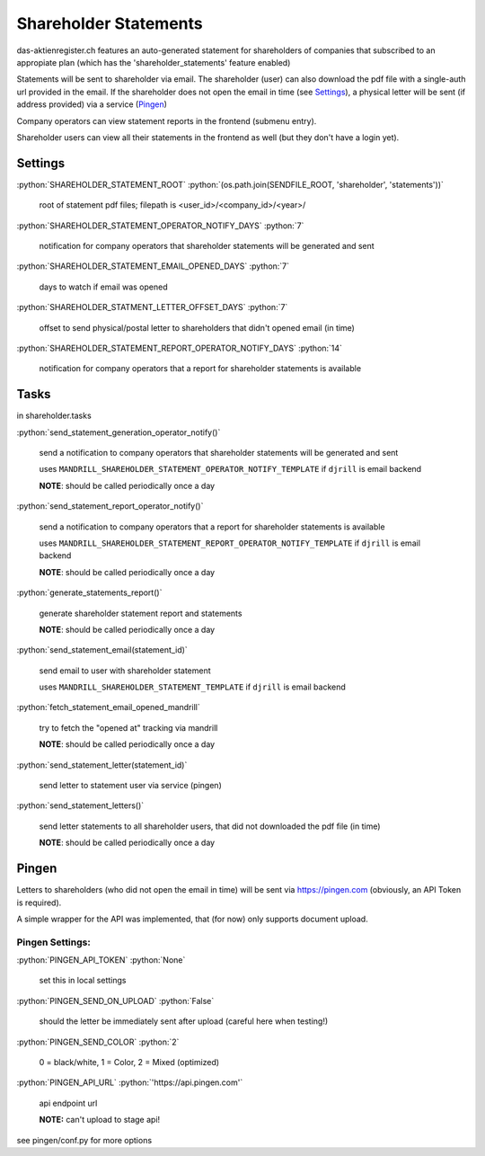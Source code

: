 .. role:: python(code)
   :language: python

Shareholder Statements
======================

das-aktienregister.ch features an auto-generated statement for shareholders of
companies that subscribed to an appropiate plan
(which has the 'shareholder_statements' feature enabled)

Statements will be sent to shareholder via email. The shareholder (user) can
also download the pdf file with a single-auth url provided in the email.
If the shareholder does not open the email in time (see Settings_), a physical
letter will be sent (if address provided) via a service (Pingen_)

Company operators can view statement reports in the frontend (submenu entry).

Shareholder users can view all their statements in the frontend as well
(but they don't have a login yet).


Settings
--------

:python:`SHAREHOLDER_STATEMENT_ROOT`
:python:`(os.path.join(SENDFILE_ROOT, 'shareholder', 'statements'))`

   root of statement pdf files;
   filepath is <user_id>/<company_id>/<year>/

:python:`SHAREHOLDER_STATEMENT_OPERATOR_NOTIFY_DAYS`
:python:`7`

   notification for company operators that shareholder statements will be
   generated and sent

:python:`SHAREHOLDER_STATEMENT_EMAIL_OPENED_DAYS`
:python:`7`

   days to watch if email was opened

:python:`SHAREHOLDER_STATMENT_LETTER_OFFSET_DAYS`
:python:`7`

   offset to send physical/postal letter to shareholders that didn't opened
   email (in time)

:python:`SHAREHOLDER_STATEMENT_REPORT_OPERATOR_NOTIFY_DAYS`
:python:`14`

   notification for company operators that a report for shareholder statements
   is available

Tasks
-----

in shareholder.tasks

:python:`send_statement_generation_operator_notify()`

   send a notification to company operators that shareholder statements will be
   generated and sent

   uses ``MANDRILL_SHAREHOLDER_STATEMENT_OPERATOR_NOTIFY_TEMPLATE``
   if ``djrill`` is email backend

   **NOTE**: should be called periodically once a day

:python:`send_statement_report_operator_notify()`

   send a notification to company operators that a report for shareholder
   statements is available

   uses ``MANDRILL_SHAREHOLDER_STATEMENT_REPORT_OPERATOR_NOTIFY_TEMPLATE``
   if ``djrill`` is email backend

   **NOTE**: should be called periodically once a day

:python:`generate_statements_report()`

   generate shareholder statement report and statements

   **NOTE**: should be called periodically once a day

:python:`send_statement_email(statement_id)`

   send email to user with shareholder statement

   uses ``MANDRILL_SHAREHOLDER_STATEMENT_TEMPLATE``
   if ``djrill`` is email backend

:python:`fetch_statement_email_opened_mandrill`

   try to fetch the "opened at" tracking via mandrill

   **NOTE**: should be called periodically once a day

:python:`send_statement_letter(statement_id)`

   send letter to statement user via service (pingen)

:python:`send_statement_letters()`

   send letter statements to all shareholder users, that did not downloaded
   the pdf file (in time)

   **NOTE**: should be called periodically once a day


Pingen
------

Letters to shareholders (who did not open the email in time) will be sent via
https://pingen.com (obviously, an API Token is required).

A simple wrapper for the API was implemented, that (for now) only supports
document upload.


Pingen Settings:
~~~~~~~~~~~~~~~~

:python:`PINGEN_API_TOKEN`
:python:`None`

   set this in local settings

:python:`PINGEN_SEND_ON_UPLOAD`
:python:`False`

   should the letter be immediately sent after upload
   (careful here when testing!)

:python:`PINGEN_SEND_COLOR`
:python:`2`

   0 = black/white, 1 = Color, 2 = Mixed (optimized)

:python:`PINGEN_API_URL`
:python:`'https://api.pingen.com'`

   api endpoint url

   **NOTE:** can't upload to stage api!

see pingen/conf.py for more options
